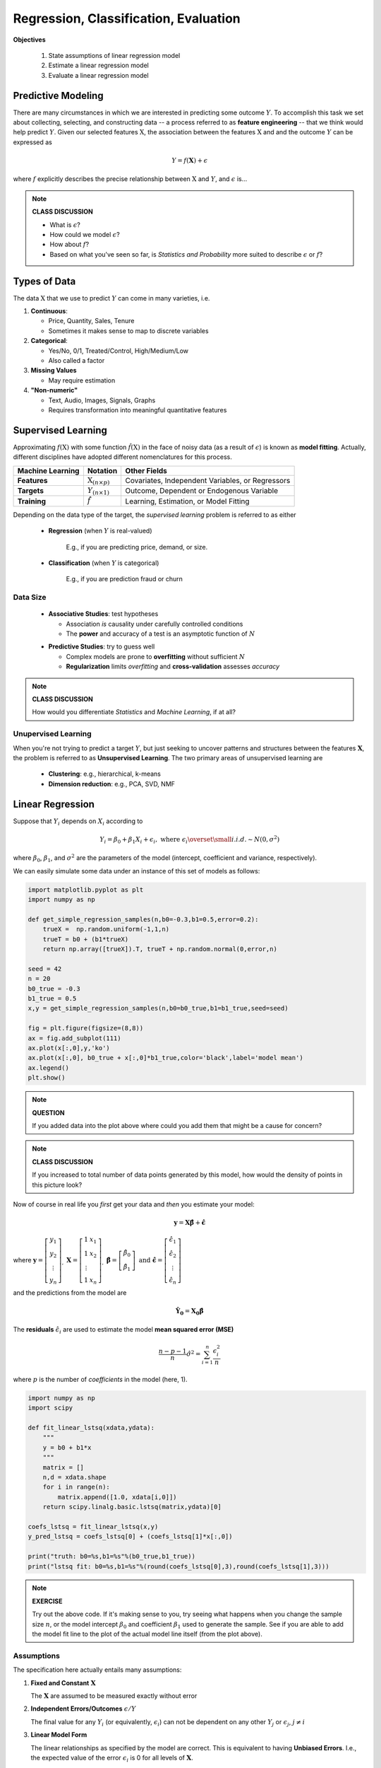 .. linear algebra, linear regression
   
Regression, Classification, Evaluation
==========================================

**Objectives**

  1. State assumptions of linear regression model
  2. Estimate a linear regression model
  3. Evaluate a linear regression model


Predictive Modeling
-------------------

There are many circumstances in which we are interested in predicting some outcome :math:`Y`.
To accomplish this task we set about collecting, selecting, and constructing data 
-- a process referred to as **feature engineering** -- that we think would help predict :math:`Y`.
Given our selected features :math:`\textbf{X}`, the association between the 
features :math:`\textbf{X}` and and the outcome :math:`Y` can be expressed as 
 
   .. math::
      Y = f(\mathbf{X}) + \epsilon

where :math:`f` explicitly describes the precise relationship between 
:math:`\textbf{X}` and :math:`Y`, and :math:`\epsilon` is... 

.. note:: 

   **CLASS DISCUSSION**
   
   * What is :math:`\epsilon`?  
   * How could we model :math:`\epsilon`?
   * How about :math:`f`? 
   * Based on what you've seen so far, is *Statistics and Probability* more suited to describe :math:`\epsilon` or :math:`f`?

Types of Data
-------------

The data :math:`\textbf{X}` that we use to predict :math:`Y` can come in many varieties, i.e.

1. **Continuous**:

   * Price, Quantity, Sales, Tenure
   * Sometimes it makes sense to map to discrete variables
     
2. **Categorical**:

   * Yes/No, 0/1, Treated/Control, High/Medium/Low
   * Also called a factor

3. **Missing Values**

   * May require estimation

4. **"Non-numeric"**
  
   * Text, Audio, Images, Signals, Graphs
   * Requires transformation into meaningful quantitative features


Supervised Learning
-------------------


Approximating :math:`f(\textbf{X})` with some function :math:`\hat{f}(\textbf{X})`     
in the face of noisy data (as a result of :math:`\epsilon`) 
is known as **model fitting**. Actually, different disciplines have adopted 
different nomenclatures for this process. 

+------------------+-----------------------------------+---------------------------------------------------+
| Machine Learning | Notation                          | Other Fields                                      |
+==================+===================================+===================================================+
| **Features**     | :math:`\textbf{X}_{(n \times p)}` | Covariates, Independent Variables, or Regressors  |
+------------------+-----------------------------------+---------------------------------------------------+
| **Targets**      | :math:`Y_{(n \times 1)}`          | Outcome, Dependent or Endogenous Variable         |
+------------------+-----------------------------------+---------------------------------------------------+
| **Training**     | :math:`\hat{f}`                   | Learning, Estimation, or Model Fitting            |
+------------------+-----------------------------------+---------------------------------------------------+

Depending on the data type of the target,
the *supervised learning* problem is referred to as either

  * **Regression** (when :math:`Y` is real-valued)

      E.g., if you are predicting price, demand, or size.

..

  * **Classification** (when :math:`Y` is categorical)

      E.g., if you are prediction fraud or churn

Data Size
^^^^^^^^^

   * **Associative Studies**: test hypotheses 
   
     * Association *is* causality under carefully controlled conditions
     * The **power** and accuracy of a test is an asymptotic function of :math:`N` 

   ..

   * **Predictive Studies**: try to guess well

     * Complex models are prone to **overfitting** without sufficient :math:`N`
     * **Regularization** limits *overfitting* and **cross-validation** assesses *accuracy*


.. note::

   **CLASS DISCUSSION**

   How would you differentiate *Statistics* and *Machine Learning*, if at all?


Unupervised Learning
^^^^^^^^^^^^^^^^^^^^

When you're not trying to predict a target :math:`Y`, 
but just seeking to uncover patterns and structures
between the features :math:`\mathbf{X}`, the problem is referred to 
as **Unsupervised Learning**. The two primary areas of unsupervised 
learning are 

   * **Clustering**: e.g., hierarchical, k-means
   * **Dimension reduction**: e.g., PCA, SVD, NMF

Linear Regression
-----------------

Suppose that :math:`Y_i` depends on :math:`X_i` according to 

.. math::
   Y_i = \beta_{0} + \beta_{1} X_i + \epsilon_i, \text{ where } \epsilon_i \overset{\small i.i.d.}{\sim}N\left(0, \sigma^2\right)

where :math:`\beta_{0}`, :math:`\beta_{1}`, and :math:`\sigma^2` are the parameters of the model 
(intercept, coefficient and variance, respectively).

We can easily simulate some data under an instance of this set of models as follows:

.. code-block:: python

   import matplotlib.pyplot as plt
   import numpy as np

   def get_simple_regression_samples(n,b0=-0.3,b1=0.5,error=0.2):
       trueX =  np.random.uniform(-1,1,n)
       trueT = b0 + (b1*trueX)
       return np.array([trueX]).T, trueT + np.random.normal(0,error,n)

   seed = 42
   n = 20
   b0_true = -0.3
   b1_true = 0.5
   x,y = get_simple_regression_samples(n,b0=b0_true,b1=b1_true,seed=seed)

   fig = plt.figure(figsize=(8,8))
   ax = fig.add_subplot(111)
   ax.plot(x[:,0],y,'ko')
   ax.plot(x[:,0], b0_true + x[:,0]*b1_true,color='black',label='model mean')
   ax.legend()
   plt.show()

.. plot:: ./scripts/linear-regression.py

.. note::

  **QUESTION**

  If you added data into the plot above where could you add them that might be a cause for concern?

.. note::

  **CLASS DISCUSSION**

  If you increased to total number of data points generated by this model, how would the density of points in this picture look?

Now of course in real life you *first* get your data and *then* you estimate your model:

.. math::
   \mathbf{y} = \mathbf{X}\mathbf{\hat \beta} + \mathbf{\hat \epsilon}
   
where :math:`\mathbf{y} = \left[\begin{array}{c}y_1\\y_2\\\vdots\\y_n\end{array}\right]_, \;\;\mathbf{X} = \left[\begin{array}{c}1&x_1\\1&x_2\\\vdots\\1&x_n\end{array}\right]_,  \;\;  \mathbf{\hat \beta} = \left[\begin{array}{c} \hat \beta_0\\ \hat \beta_1 \end{array}\right]\text{ and } \mathbf{\hat \epsilon} = \left[\begin{array}{c}\hat \epsilon_1\\\hat \epsilon_2\\\vdots\\ \hat \epsilon_n\end{array}\right]`

and the predictions from the model are

.. math::
   \mathbf{\hat Y_0} = \mathbf{X_0}\mathbf{\hat \beta}

The **residuals** :math:`\hat \epsilon_i` are used to estimate the model **mean squared error (MSE)**  

.. math::

   \displaystyle \frac{n-p-1}{n} \hat \sigma^2 = \sum_{i=1}^n \frac{\epsilon_i^2}{n}

where :math:`p` is the number of *coefficients* in the model (here, 1).


.. code-block:: python

   import numpy as np
   import scipy

   def fit_linear_lstsq(xdata,ydata):
       """
       y = b0 + b1*x
       """
       matrix = []
       n,d = xdata.shape
       for i in range(n):
       	   matrix.append([1.0, xdata[i,0]])
       return scipy.linalg.basic.lstsq(matrix,ydata)[0]

   coefs_lstsq = fit_linear_lstsq(x,y)
   y_pred_lstsq = coefs_lstsq[0] + (coefs_lstsq[1]*x[:,0])

   print("truth: b0=%s,b1=%s"%(b0_true,b1_true))
   print("lstsq fit: b0=%s,b1=%s"%(round(coefs_lstsq[0],3),round(coefs_lstsq[1],3)))

.. note::

   **EXERCISE**

   Try out the above code.  If it's making sense to you, try seeing what happens when you change the sample size :math:`n`,
   or the model intercept :math:`\beta_0` and coefficient :math:`\beta_1` used to generate the sample. 
   See if you are able to add the model fit line to the plot of the actual model line itself (from the plot above). 


Assumptions
^^^^^^^^^^^

The specification here actually entails many assumptions: 

1. **Fixed and Constant** :math:`\mathbf{X}`
   
   The :math:`\mathbf{X}` are assumed to be measured exactly without error 

..

2. **Independent Errors/Outcomes** :math:`\epsilon/Y`

   The final value for any :math:`Y_i` (or equivalently, :math:`\epsilon_i`) can not be
   dependent on any other :math:`Y_j` or :math:`\epsilon_j`, :math:`j \not = i`

..

3. **Linear Model Form** 

   The linear relationships as specified by the model are correct.
   This is equivalent to having **Unbiased Errors**. I.e., the expected value of the error 
   :math:`\epsilon_i` is 0 for all levels of :math:`\mathbf{X}`.

   While only linear forms are allowed, the forms are only linear in the model coefficients (not the features).
   I.e., any features (e.g., non-linear functions of features like polynomials or spline basis functions)
   are permissible. 


..

4. **Normal Errors**
   
   The errors :math:`\epsilon_i` around :math:`\mathbf{X}\beta` are normally distributed 

..

5. **Homoscedastic Errors**

   The errors :math:`\epsilon_i` have constant variance, :math:`\sigma^2`, for all levels of :math:`\mathbf{X}`.

..


X. **Full Rank of** :math:`X`

   The features are not "redundant"; and, being nearly so hurts model performance.

..

Fortunately, this model can still be effective when some of the assumptions 
do not fully hold.  In addition, there are methods available to help address
and correct failures of the assumptions.  

Assumptions play a major statistical inference problems (i.e., association studies),
but are less relevant in prediction contexts where it doesn't matter how or why it works --
just whether or not it does. As a result, *machine learning* 
has been able to produce creative and powerful alternatives to the 
*linear regression model* shown above. E.g., k-nearest neighbors, random forests, 
gradient boosting, support vector machines, and neural networks. 


Evaluation Metrics
------------------

**Regression**

In *regression* contexts the fit of the model to the data can be assessed using the *MSE*, from above,
or the **root mean squared error (RMSE)**

.. math::
   \displaystyle \sqrt{\sum_{i=1}^n \frac{(y_i-\hat y_i)^2}{n}}


.. note::

   **EXERCISE**

   Calculate the RMSE for the data and prediction in the code above.

**Classification**

In *classification* contexts, performance is assessed using a **confusion matrix**:

+----------------------+---------------------------------------+--------------------------------------------------+
|                      | Predicted False :math:`(\hat Y = 0)`  | Predicted True :math:`(\hat Y = 1)`              |
+======================+=======================================+==================================================+
| True :math:`(Y = 0)` | True Negatives :math:`(TN)`           | False Positive :math:`(FP)`                      |
+----------------------+---------------------------------------+--------------------------------------------------+
| True :math:`(Y = 1)` | False Negatives :math:`(FN)`          | True Positives :math:`(TP)`                      |
+----------------------+---------------------------------------+--------------------------------------------------+

There are many ways to evaluate the confusion matrix:

   * Accuracy = :math:`\frac{TN+TP}{FP+FP+TN+TP}`: overall proportion correct

..

   * Precision = :math:`\frac{TP}{TP+FP}`: proportion called true that are correct

..

   * Recall =  :math:`\frac{TP}{TP+FN}`: proportion of true that are called correctly

..

   * :math:`F_1`-Score = :math:`\frac{2}{ \frac{1}{recall} + \frac{1}{precision}  }`: balancing Precision/Recall


Further Study
-------------

A good place to start a review of the content here is: 

* `Hastie and Rob Tibshirani (Supervised and Unsupervised learning) <https://www.youtube.com/watch?v=LvaTokhYnDw&list=PL5-da3qGB5ICcUhueCyu25slvsGp8IDTa>`_

* `Hastie and Rob Tibshirani (Linear Regression) <https://www.youtube.com/watch?v=WjyuiK5taS8&list=PL5-da3qGB5IDvuFPNoSqheihPOQNJpzyy>`_


.. admonition:: Check for understanding

    Which of the following areas of machine learning contain the mentioned categories.

    .. container:: toggle

        .. container:: header

            * **(A)**: Supervised learning <- classification, regression
            * **(B)**: Supervised learning <- regression, clustering
            * **(C)**: Unsupervised learning <- dimension reduction, classification
            * **(D)**: Unsupervised learning <- dimension reduction, clustering
            * **(E)**: Unsupervised learning <- clustering, classification

        **ANSWER**:

            **(A)** and **(D)**
